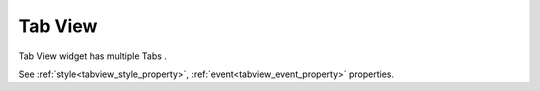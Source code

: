 Tab View
==================
.. image:: /_static/widgets/tab_view.png

Tab View widget has multiple Tabs .

See :ref:`style<tabview_style_property>`, :ref:`event<tabview_event_property>` properties.
